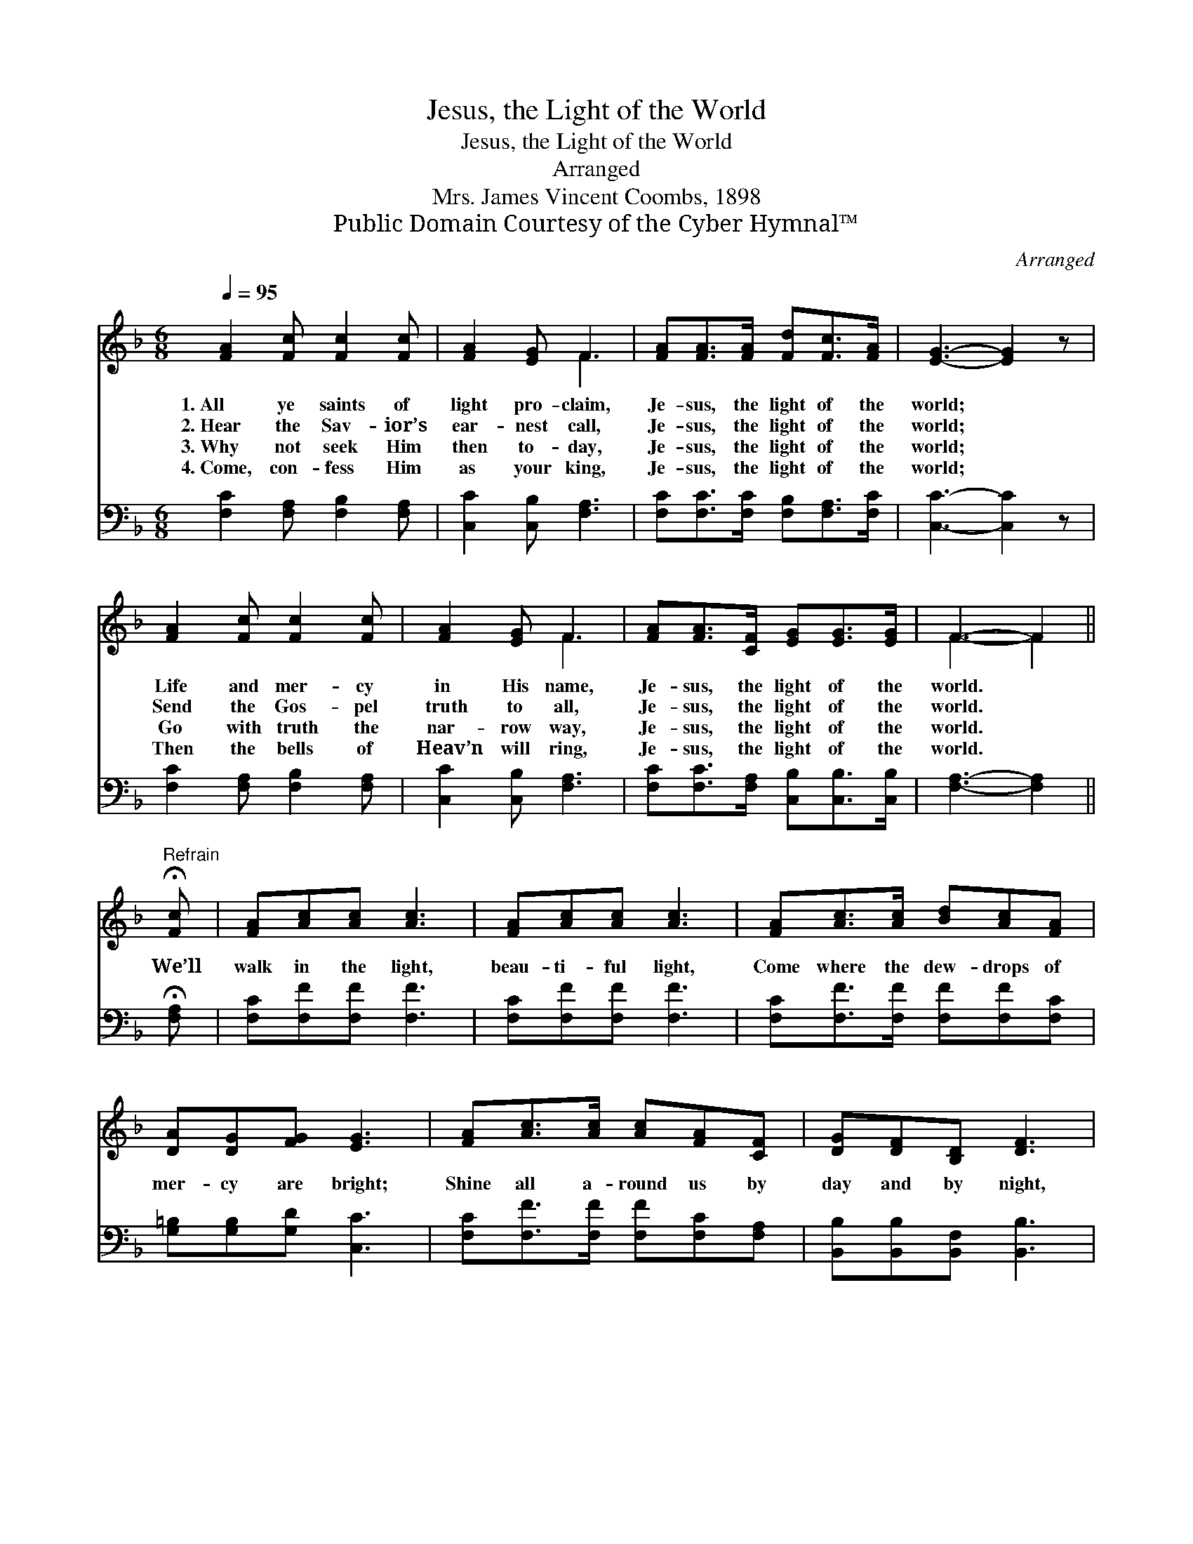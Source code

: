 X:1
T:Jesus, the Light of the World
T:Jesus, the Light of the World
T:Arranged
T:Mrs. James Vincent Coombs, 1898
T:Public Domain Courtesy of the Cyber Hymnal™
C:Arranged
Z:Public Domain
Z:Courtesy of the Cyber Hymnal™
%%score ( 1 2 ) 3
L:1/8
Q:1/4=95
M:6/8
K:F
V:1 treble 
V:2 treble 
V:3 bass 
V:1
 [FA]2 [Fc] [Fc]2 [Fc] | [FA]2 [EG] F3 | [FA][FA]>[FA] [Fd][Fc]>[FA] | [EG]3- [EG]2 z | %4
w: 1.~All ye saints of|light pro- claim,|Je- sus, the light of the|world; *|
w: 2.~Hear the Sav- ior’s|ear- nest call,|Je- sus, the light of the|world; *|
w: 3.~Why not seek Him|then to- day,|Je- sus, the light of the|world; *|
w: 4.~Come, con- fess Him|as your king,|Je- sus, the light of the|world; *|
 [FA]2 [Fc] [Fc]2 [Fc] | [FA]2 [EG] F3 | [FA][FA]>[CF] [EG][EG]>[EG] | F3- F2 || %8
w: Life and mer- cy|in His name,|Je- sus, the light of the|world. *|
w: Send the Gos- pel|truth to all,|Je- sus, the light of the|world. *|
w: Go with truth the|nar- row way,|Je- sus, the light of the|world. *|
w: Then the bells of|Heav’n will ring,|Je- sus, the light of the|world. *|
"^Refrain" !fermata![Fc] | [FA][Ac][Ac] [Ac]3 | [FA][Ac][Ac] [Ac]3 | [FA][Ac]>[Ac] [Bd][Ac][FA] | %12
w: ||||
w: We’ll|walk in the light,|beau- ti- ful light,|Come where the dew- drops of|
w: ||||
w: ||||
 [DA][DG][FG] [EG]3 | [FA][Ac]>[Ac] [Ac][FA][CF] | [DG][DF][B,D] [DF]3 | %15
w: |||
w: mer- cy are bright;|Shine all a- round us by|day and by night,|
w: |||
w: |||
 [CA][CA]>[CF] [EG][EG]>[CG] | [CF]3- [CF]2 |] %17
w: ||
w: Je- sus, the light of the|world. *|
w: ||
w: ||
V:2
 x6 | x3 F3 | x6 | x6 | x6 | x3 F3 | x6 | F3- F2 || x | x6 | x6 | x6 | x6 | x6 | x6 | x6 | x5 |] %17
V:3
 [F,C]2 [F,A,] [F,B,]2 [F,A,] | [C,C]2 [C,B,] [F,A,]3 | [F,C][F,C]>[F,C] [F,B,][F,A,]>[F,C] | %3
 [C,C]3- [C,C]2 z | [F,C]2 [F,A,] [F,B,]2 [F,A,] | [C,C]2 [C,B,] [F,A,]3 | %6
 [F,C][F,C]>[F,A,] [C,B,][C,B,]>[C,B,] | [F,A,]3- [F,A,]2 || !fermata![F,A,] | %9
 [F,C][F,F][F,F] [F,F]3 | [F,C][F,F][F,F] [F,F]3 | [F,C][F,F]>[F,F] [F,F][F,F][F,C] | %12
 [G,=B,][G,B,][G,D] [C,C]3 | [F,C][F,F]>[F,F] [F,F][F,C][F,A,] | [B,,B,][B,,B,][B,,F,] [B,,B,]3 | %15
 [C,F,][C,F,]>[C,A,] [C,B,][C,B,]>[C,B,] | [F,A,]3- [F,A,]2 |] %17

